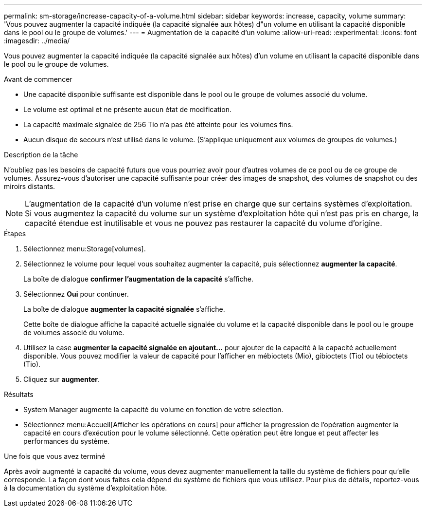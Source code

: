 ---
permalink: sm-storage/increase-capacity-of-a-volume.html 
sidebar: sidebar 
keywords: increase, capacity, volume 
summary: 'Vous pouvez augmenter la capacité indiquée (la capacité signalée aux hôtes) d"un volume en utilisant la capacité disponible dans le pool ou le groupe de volumes.' 
---
= Augmentation de la capacité d'un volume
:allow-uri-read: 
:experimental: 
:icons: font
:imagesdir: ../media/


[role="lead"]
Vous pouvez augmenter la capacité indiquée (la capacité signalée aux hôtes) d'un volume en utilisant la capacité disponible dans le pool ou le groupe de volumes.

.Avant de commencer
* Une capacité disponible suffisante est disponible dans le pool ou le groupe de volumes associé du volume.
* Le volume est optimal et ne présente aucun état de modification.
* La capacité maximale signalée de 256 Tio n'a pas été atteinte pour les volumes fins.
* Aucun disque de secours n'est utilisé dans le volume. (S'applique uniquement aux volumes de groupes de volumes.)


.Description de la tâche
N'oubliez pas les besoins de capacité futurs que vous pourriez avoir pour d'autres volumes de ce pool ou de ce groupe de volumes. Assurez-vous d'autoriser une capacité suffisante pour créer des images de snapshot, des volumes de snapshot ou des miroirs distants.

[NOTE]
====
L'augmentation de la capacité d'un volume n'est prise en charge que sur certains systèmes d'exploitation. Si vous augmentez la capacité du volume sur un système d'exploitation hôte qui n'est pas pris en charge, la capacité étendue est inutilisable et vous ne pouvez pas restaurer la capacité du volume d'origine.

====
.Étapes
. Sélectionnez menu:Storage[volumes].
. Sélectionnez le volume pour lequel vous souhaitez augmenter la capacité, puis sélectionnez *augmenter la capacité*.
+
La boîte de dialogue *confirmer l'augmentation de la capacité* s'affiche.

. Sélectionnez *Oui* pour continuer.
+
La boîte de dialogue *augmenter la capacité signalée* s'affiche.

+
Cette boîte de dialogue affiche la capacité actuelle signalée du volume et la capacité disponible dans le pool ou le groupe de volumes associé du volume.

. Utilisez la case *augmenter la capacité signalée en ajoutant...* pour ajouter de la capacité à la capacité actuellement disponible. Vous pouvez modifier la valeur de capacité pour l'afficher en mébioctets (Mio), gibioctets (Tio) ou tébioctets (Tio).
. Cliquez sur *augmenter*.


.Résultats
* System Manager augmente la capacité du volume en fonction de votre sélection.
* Sélectionnez menu:Accueil[Afficher les opérations en cours] pour afficher la progression de l'opération augmenter la capacité en cours d'exécution pour le volume sélectionné. Cette opération peut être longue et peut affecter les performances du système.


.Une fois que vous avez terminé
Après avoir augmenté la capacité du volume, vous devez augmenter manuellement la taille du système de fichiers pour qu'elle corresponde. La façon dont vous faites cela dépend du système de fichiers que vous utilisez. Pour plus de détails, reportez-vous à la documentation du système d'exploitation hôte.
